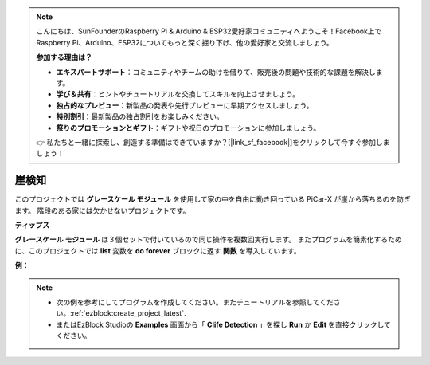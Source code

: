 .. note::

    こんにちは、SunFounderのRaspberry Pi & Arduino & ESP32愛好家コミュニティへようこそ！Facebook上でRaspberry Pi、Arduino、ESP32についてもっと深く掘り下げ、他の愛好家と交流しましょう。

    **参加する理由は？**

    - **エキスパートサポート**：コミュニティやチームの助けを借りて、販売後の問題や技術的な課題を解決します。
    - **学び＆共有**：ヒントやチュートリアルを交換してスキルを向上させましょう。
    - **独占的なプレビュー**：新製品の発表や先行プレビューに早期アクセスしましょう。
    - **特別割引**：最新製品の独占割引をお楽しみください。
    - **祭りのプロモーションとギフト**：ギフトや祝日のプロモーションに参加しましょう。

    👉 私たちと一緒に探索し、創造する準備はできていますか？[|link_sf_facebook|]をクリックして今すぐ参加しましょう！

崖検知
===========================

このプロジェクトでは **グレースケール モジュール** を使用して家の中を自由に動き回っている PiCar-X が崖から落ちるのを防ぎます。 階段のある家には欠かせないプロジェクトです。

**ティップス**

.. image:: img/sp210512_164544.png

**グレースケール モジュール** は３個セットで付いているので同じ操作を複数回実行します。 またプログラムを簡素化するために、このプロジェクトでは **list** 変数を **do forever** ブロックに返す **関数** を導入しています。

**例：**

.. note::

    * 次の例を参考にしてプログラムを作成してください。またチュートリアルを参照してください。:ref:`ezblock:create_project_latest`.
    * またはEzBlock Studioの **Examples** 画面から「 **Clife Detection** 」を探し **Run** か **Edit** を直接クリックしてください。

.. image:: img/sp210512_164755.png

.. image:: img/sp210512_164832.png